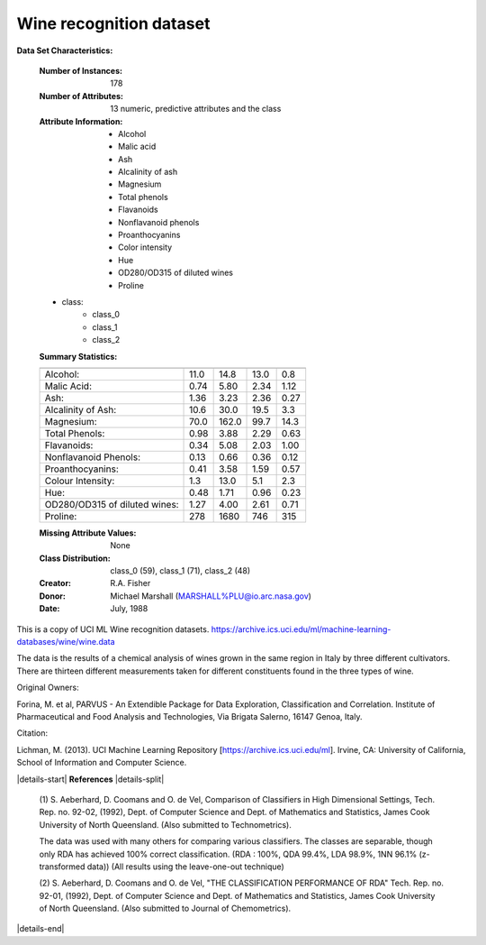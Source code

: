 .. _wine_dataset:

Wine recognition dataset
------------------------

**Data Set Characteristics:**

    :Number of Instances: 178
    :Number of Attributes: 13 numeric, predictive attributes and the class
    :Attribute Information:
 		- Alcohol
 		- Malic acid
 		- Ash
		- Alcalinity of ash  
 		- Magnesium
		- Total phenols
 		- Flavanoids
 		- Nonflavanoid phenols
 		- Proanthocyanins
		- Color intensity
 		- Hue
 		- OD280/OD315 of diluted wines
 		- Proline

    - class:
            - class_0
            - class_1
            - class_2
		
    :Summary Statistics:
    
    ============================= ==== ===== ======= =====
                                   Min   Max   Mean     SD
    ============================= ==== ===== ======= =====
    Alcohol:                      11.0  14.8    13.0   0.8
    Malic Acid:                   0.74  5.80    2.34  1.12
    Ash:                          1.36  3.23    2.36  0.27
    Alcalinity of Ash:            10.6  30.0    19.5   3.3
    Magnesium:                    70.0 162.0    99.7  14.3
    Total Phenols:                0.98  3.88    2.29  0.63
    Flavanoids:                   0.34  5.08    2.03  1.00
    Nonflavanoid Phenols:         0.13  0.66    0.36  0.12
    Proanthocyanins:              0.41  3.58    1.59  0.57
    Colour Intensity:              1.3  13.0     5.1   2.3
    Hue:                          0.48  1.71    0.96  0.23
    OD280/OD315 of diluted wines: 1.27  4.00    2.61  0.71
    Proline:                       278  1680     746   315
    ============================= ==== ===== ======= =====

    :Missing Attribute Values: None
    :Class Distribution: class_0 (59), class_1 (71), class_2 (48)
    :Creator: R.A. Fisher
    :Donor: Michael Marshall (MARSHALL%PLU@io.arc.nasa.gov)
    :Date: July, 1988

This is a copy of UCI ML Wine recognition datasets.
https://archive.ics.uci.edu/ml/machine-learning-databases/wine/wine.data

The data is the results of a chemical analysis of wines grown in the same
region in Italy by three different cultivators. There are thirteen different
measurements taken for different constituents found in the three types of
wine.

Original Owners: 

Forina, M. et al, PARVUS - 
An Extendible Package for Data Exploration, Classification and Correlation. 
Institute of Pharmaceutical and Food Analysis and Technologies,
Via Brigata Salerno, 16147 Genoa, Italy.

Citation:

Lichman, M. (2013). UCI Machine Learning Repository
[https://archive.ics.uci.edu/ml]. Irvine, CA: University of California,
School of Information and Computer Science. 

|details-start|
**References**
|details-split|

  (1) S. Aeberhard, D. Coomans and O. de Vel, 
  Comparison of Classifiers in High Dimensional Settings, 
  Tech. Rep. no. 92-02, (1992), Dept. of Computer Science and Dept. of  
  Mathematics and Statistics, James Cook University of North Queensland. 
  (Also submitted to Technometrics). 

  The data was used with many others for comparing various 
  classifiers. The classes are separable, though only RDA 
  has achieved 100% correct classification. 
  (RDA : 100%, QDA 99.4%, LDA 98.9%, 1NN 96.1% (z-transformed data)) 
  (All results using the leave-one-out technique) 

  (2) S. Aeberhard, D. Coomans and O. de Vel, 
  "THE CLASSIFICATION PERFORMANCE OF RDA" 
  Tech. Rep. no. 92-01, (1992), Dept. of Computer Science and Dept. of 
  Mathematics and Statistics, James Cook University of North Queensland. 
  (Also submitted to Journal of Chemometrics).

|details-end|